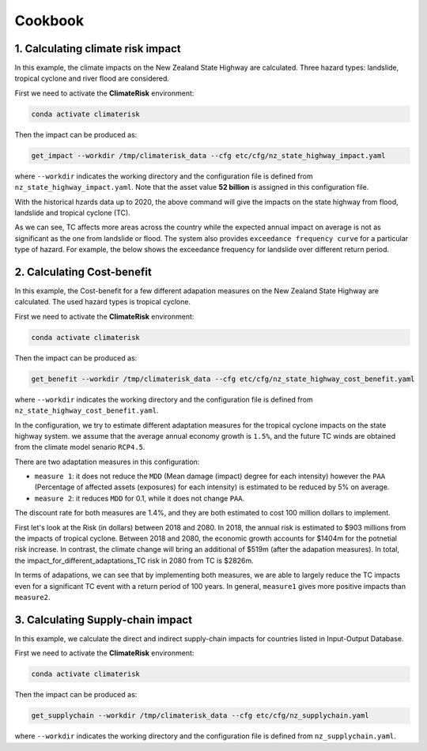 Cookbook
#######


1. Calculating climate risk impact
==========

In this example, the climate impacts on the New Zealand State Highway are calculated. Three hazard types: landslide, tropical cyclone and river flood are considered.

First we need to activate the **ClimateRisk** environment:

.. code-block:: bash

    conda activate climaterisk

Then the impact can be produced as:

.. code-block:: bash

    get_impact --workdir /tmp/climaterisk_data --cfg etc/cfg/nz_state_highway_impact.yaml

where ``--workdir`` indicates the working directory and the configuration file is defined from ``nz_state_highway_impact.yaml``. Note that the asset value **52 billion** is assigned in this configuration file.

With the historical hzards data up to 2020, the above command will give the impacts on the state highway from flood, landslide and tropical cyclone (TC).

.. image:: img/all_impacts.png
   :width: 650

As we can see, TC affects more areas across the country while the expected annual impact on average is not as significant as the one from landslide or flood.
The system also provides ``exceedance frequency curve`` for a particular type of hazard. For example, the below shows the exceedance frequency for landslide
over different return period.

.. image:: img/impact_frequemcy_landslide.png
   :width: 450

2. Calculating Cost-benefit
==========

In this example, the Cost-benefit for a few different adapation measures on the New Zealand State Highway are calculated. The used hazard types is tropical cyclone.

First we need to activate the **ClimateRisk** environment:

.. code-block:: bash

    conda activate climaterisk

Then the impact can be produced as:

.. code-block:: bash

    get_benefit --workdir /tmp/climaterisk_data --cfg etc/cfg/nz_state_highway_cost_benefit.yaml

where ``--workdir`` indicates the working directory and the configuration file is defined from ``nz_state_highway_cost_benefit.yaml``.

In the configuration, we try to estimate different adaptation measures for the tropical cyclone impacts on the state highway system.
we assume that the average annual economy growth is ``1.5%``, and the future TC winds are obtained from the climate model senario ``RCP4.5``.

There are two adaptation measures in this configuration:

- ``measure 1``: it does not reduce the ``MDD`` (Mean damage (impact) degree for each intensity) however the ``PAA`` (Percentage of affected assets (exposures) for each intensity) is estimated to be reduced by 5% on average.
- ``measure 2``: it reduces ``MDD`` for 0.1, while it does not change ``PAA``.

The discount rate for both measures are 1.4%, and they are both estimated to cost 100 million dollars to implement.

First let's look at the Risk (in dollars) between 2018 and 2080. In 2018, the annual risk is estimated to $903 millions from the impacts of tropical cyclone. 
Between 2018 and 2080, the economic growth accounts for $1404m for the potnetial risk increase. In contrast, the climate change will bring an additional of $519m (after the adapation measures). 
In total, the impact_for_different_adaptations_TC risk in 2080 from TC is $2826m.

.. image:: img/risk_TC.png
   :width: 450

In terms of adapations, we can see that by implementing both measures, we are able to largely reduce the TC impacts even for a significant TC event with a return period of 100 years.
In general, ``measure1`` gives more positive impacts than ``measure2``.

.. image:: img/impact_for_different_adaptations_TC.png
   :width: 450

3. Calculating Supply-chain impact
==========

In this example,  we calculate the direct and indirect supply-chain impacts for countries listed in Input-Output Database.

First we need to activate the **ClimateRisk** environment:

.. code-block:: bash

    conda activate climaterisk

Then the impact can be produced as:

.. code-block:: bash

    get_supplychain --workdir /tmp/climaterisk_data --cfg etc/cfg/nz_supplychain.yaml

where ``--workdir`` indicates the working directory and the configuration file is defined from ``nz_supplychain.yaml``.

